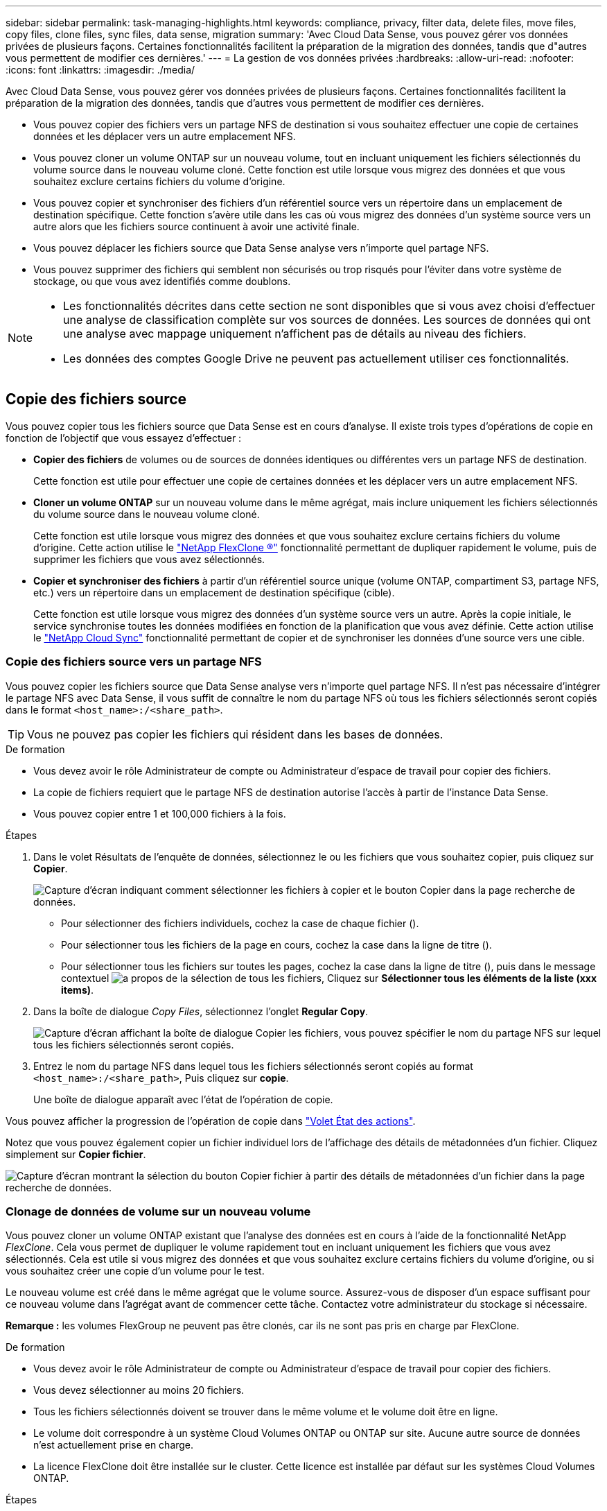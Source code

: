 ---
sidebar: sidebar 
permalink: task-managing-highlights.html 
keywords: compliance, privacy, filter data, delete files, move files, copy files, clone files, sync files, data sense, migration 
summary: 'Avec Cloud Data Sense, vous pouvez gérer vos données privées de plusieurs façons. Certaines fonctionnalités facilitent la préparation de la migration des données, tandis que d"autres vous permettent de modifier ces dernières.' 
---
= La gestion de vos données privées
:hardbreaks:
:allow-uri-read: 
:nofooter: 
:icons: font
:linkattrs: 
:imagesdir: ./media/


[role="lead"]
Avec Cloud Data Sense, vous pouvez gérer vos données privées de plusieurs façons. Certaines fonctionnalités facilitent la préparation de la migration des données, tandis que d'autres vous permettent de modifier ces dernières.

* Vous pouvez copier des fichiers vers un partage NFS de destination si vous souhaitez effectuer une copie de certaines données et les déplacer vers un autre emplacement NFS.
* Vous pouvez cloner un volume ONTAP sur un nouveau volume, tout en incluant uniquement les fichiers sélectionnés du volume source dans le nouveau volume cloné. Cette fonction est utile lorsque vous migrez des données et que vous souhaitez exclure certains fichiers du volume d'origine.
* Vous pouvez copier et synchroniser des fichiers d'un référentiel source vers un répertoire dans un emplacement de destination spécifique. Cette fonction s'avère utile dans les cas où vous migrez des données d'un système source vers un autre alors que les fichiers source continuent à avoir une activité finale.
* Vous pouvez déplacer les fichiers source que Data Sense analyse vers n'importe quel partage NFS.
* Vous pouvez supprimer des fichiers qui semblent non sécurisés ou trop risqués pour l'éviter dans votre système de stockage, ou que vous avez identifiés comme doublons.


[NOTE]
====
* Les fonctionnalités décrites dans cette section ne sont disponibles que si vous avez choisi d'effectuer une analyse de classification complète sur vos sources de données. Les sources de données qui ont une analyse avec mappage uniquement n'affichent pas de détails au niveau des fichiers.
* Les données des comptes Google Drive ne peuvent pas actuellement utiliser ces fonctionnalités.


====


== Copie des fichiers source

Vous pouvez copier tous les fichiers source que Data Sense est en cours d'analyse. Il existe trois types d'opérations de copie en fonction de l'objectif que vous essayez d'effectuer :

* *Copier des fichiers* de volumes ou de sources de données identiques ou différentes vers un partage NFS de destination.
+
Cette fonction est utile pour effectuer une copie de certaines données et les déplacer vers un autre emplacement NFS.

* *Cloner un volume ONTAP* sur un nouveau volume dans le même agrégat, mais inclure uniquement les fichiers sélectionnés du volume source dans le nouveau volume cloné.
+
Cette fonction est utile lorsque vous migrez des données et que vous souhaitez exclure certains fichiers du volume d'origine. Cette action utilise le https://docs.netapp.com/us-en/ontap/volumes/flexclone-efficient-copies-concept.html["NetApp FlexClone ®"^] fonctionnalité permettant de dupliquer rapidement le volume, puis de supprimer les fichiers que vous avez sélectionnés.

* *Copier et synchroniser des fichiers* à partir d'un référentiel source unique (volume ONTAP, compartiment S3, partage NFS, etc.) vers un répertoire dans un emplacement de destination spécifique (cible).
+
Cette fonction est utile lorsque vous migrez des données d'un système source vers un autre. Après la copie initiale, le service synchronise toutes les données modifiées en fonction de la planification que vous avez définie. Cette action utilise le https://docs.netapp.com/us-en/cloud-manager-sync/concept-cloud-sync.html["NetApp Cloud Sync"^] fonctionnalité permettant de copier et de synchroniser les données d'une source vers une cible.





=== Copie des fichiers source vers un partage NFS

Vous pouvez copier les fichiers source que Data Sense analyse vers n'importe quel partage NFS. Il n'est pas nécessaire d'intégrer le partage NFS avec Data Sense, il vous suffit de connaître le nom du partage NFS où tous les fichiers sélectionnés seront copiés dans le format `<host_name>:/<share_path>`.


TIP: Vous ne pouvez pas copier les fichiers qui résident dans les bases de données.

.De formation
* Vous devez avoir le rôle Administrateur de compte ou Administrateur d'espace de travail pour copier des fichiers.
* La copie de fichiers requiert que le partage NFS de destination autorise l'accès à partir de l'instance Data Sense.
* Vous pouvez copier entre 1 et 100,000 fichiers à la fois.


.Étapes
. Dans le volet Résultats de l'enquête de données, sélectionnez le ou les fichiers que vous souhaitez copier, puis cliquez sur *Copier*.
+
image:screenshot_compliance_copy_multi_files.png["Capture d'écran indiquant comment sélectionner les fichiers à copier et le bouton Copier dans la page recherche de données."]

+
** Pour sélectionner des fichiers individuels, cochez la case de chaque fichier (image:button_backup_1_volume.png[""]).
** Pour sélectionner tous les fichiers de la page en cours, cochez la case dans la ligne de titre (image:button_select_all_files.png[""]).
** Pour sélectionner tous les fichiers sur toutes les pages, cochez la case dans la ligne de titre (image:button_select_all_files.png[""]), puis dans le message contextuel image:screenshot_select_all_items.png["a propos de la sélection de tous les fichiers"], Cliquez sur *Sélectionner tous les éléments de la liste (xxx items)*.


. Dans la boîte de dialogue _Copy Files_, sélectionnez l'onglet *Regular Copy*.
+
image:screenshot_compliance_copy_files_dialog.png["Capture d'écran affichant la boîte de dialogue Copier les fichiers, vous pouvez spécifier le nom du partage NFS sur lequel tous les fichiers sélectionnés seront copiés."]

. Entrez le nom du partage NFS dans lequel tous les fichiers sélectionnés seront copiés au format `<host_name>:/<share_path>`, Puis cliquez sur *copie*.
+
Une boîte de dialogue apparaît avec l'état de l'opération de copie.



Vous pouvez afficher la progression de l'opération de copie dans link:task-view-compliance-actions.html["Volet État des actions"].

Notez que vous pouvez également copier un fichier individuel lors de l'affichage des détails de métadonnées d'un fichier. Cliquez simplement sur *Copier fichier*.

image:screenshot_compliance_copy_file.png["Capture d'écran montrant la sélection du bouton Copier fichier à partir des détails de métadonnées d'un fichier dans la page recherche de données."]



=== Clonage de données de volume sur un nouveau volume

Vous pouvez cloner un volume ONTAP existant que l'analyse des données est en cours à l'aide de la fonctionnalité NetApp _FlexClone_. Cela vous permet de dupliquer le volume rapidement tout en incluant uniquement les fichiers que vous avez sélectionnés. Cela est utile si vous migrez des données et que vous souhaitez exclure certains fichiers du volume d'origine, ou si vous souhaitez créer une copie d'un volume pour le test.

Le nouveau volume est créé dans le même agrégat que le volume source. Assurez-vous de disposer d'un espace suffisant pour ce nouveau volume dans l'agrégat avant de commencer cette tâche. Contactez votre administrateur du stockage si nécessaire.

*Remarque :* les volumes FlexGroup ne peuvent pas être clonés, car ils ne sont pas pris en charge par FlexClone.

.De formation
* Vous devez avoir le rôle Administrateur de compte ou Administrateur d'espace de travail pour copier des fichiers.
* Vous devez sélectionner au moins 20 fichiers.
* Tous les fichiers sélectionnés doivent se trouver dans le même volume et le volume doit être en ligne.
* Le volume doit correspondre à un système Cloud Volumes ONTAP ou ONTAP sur site. Aucune autre source de données n'est actuellement prise en charge.
* La licence FlexClone doit être installée sur le cluster. Cette licence est installée par défaut sur les systèmes Cloud Volumes ONTAP.


.Étapes
. Dans le volet enquête de données, créez un filtre en sélectionnant un seul *Environnement de travail* et un seul *référentiel de stockage* pour vous assurer que tous les fichiers proviennent du même volume ONTAP.
+
image:screenshot_compliance_filter_1_repo.png["Capture d'écran de la création d'un filtre qui inclut les fichiers d'un référentiel de stockage unique dans un environnement de travail unique."]

+
Appliquez tous les autres filtres afin que vous ne voyez que les fichiers que vous souhaitez cloner vers le nouveau volume.

. Dans le volet Résultats de l'enquête, sélectionnez les fichiers à cloner et cliquez sur *Copier*.
+
image:screenshot_compliance_copy_multi_files.png["Capture d'écran indiquant comment sélectionner les fichiers à copier et le bouton Copier dans la page recherche de données."]

+
** Pour sélectionner des fichiers individuels, cochez la case de chaque fichier (image:button_backup_1_volume.png[""]).
** Pour sélectionner tous les fichiers de la page en cours, cochez la case dans la ligne de titre (image:button_select_all_files.png[""]).
** Pour sélectionner tous les fichiers sur toutes les pages, cochez la case dans la ligne de titre (image:button_select_all_files.png[""]), puis dans le message contextuel image:screenshot_select_all_items.png["a propos de la sélection de tous les fichiers"], Cliquez sur *Sélectionner tous les éléments de la liste (xxx items)*.


. Dans la boîte de dialogue _Copy Files_, sélectionnez l'onglet *FlexClone*. Cette page affiche le nombre total de fichiers qui seront clonés à partir du volume (fichiers que vous avez sélectionnés) et le nombre de fichiers qui ne sont pas inclus/supprimés (fichiers que vous n'avez pas sélectionnés) du volume cloné.
+
image:screenshot_compliance_clone_files_dialog.png["Capture d'écran affichant la boîte de dialogue Copier les fichiers, vous pouvez spécifier le nom du nouveau volume qui sera cloné à partir du volume source."]

. Entrez le nom du nouveau volume et cliquez sur *FlexClone*.
+
Une boîte de dialogue affichant l'état de l'opération de clonage s'affiche.



.Résultat
Le nouveau volume cloné est créé dans le même agrégat que le volume source.

Vous pouvez afficher la progression de l'opération de clonage dans link:task-view-compliance-actions.html["Volet État des actions"].

Si vous avez initialement sélectionné *mapper tous les volumes* ou *mapper et classer tous les volumes* lorsque vous avez activé Data Sense pour l'environnement de travail où réside le volume source, Data Sense va analyser le nouveau volume cloné automatiquement. Si vous n'avez pas utilisé l'une ou l'autre de ces sélections au départ, vous devrez effectuer une acquisition pour ce nouveau volume link:task-getting-started-compliance.html#enabling-and-disabling-compliance-scans-on-volumes["activer la numérisation sur le volume manuellement"].



=== Copie et synchronisation des fichiers source sur un système cible

Vous pouvez copier les fichiers source que Data Sense analyse depuis n'importe quelle source de données non structurées prise en charge vers un répertoire dans un emplacement cible spécifique (https://docs.netapp.com/us-en/cloud-manager-sync/reference-supported-relationships.html["Emplacements cibles pris en charge par Cloud Sync"^]). Après la copie initiale, toutes les données modifiées dans les fichiers sont synchronisées en fonction du calendrier que vous configurez.

Cette fonction est utile lorsque vous migrez des données d'un système source vers un autre. Cette action utilise le https://docs.netapp.com/us-en/cloud-manager-sync/concept-cloud-sync.html["NetApp Cloud Sync"^] fonctionnalité permettant de copier et de synchroniser les données d'une source vers une cible.


TIP: Vous ne pouvez pas copier et synchroniser les fichiers qui résident dans les bases de données, les comptes OneDrive ou les comptes SharePoint.

.De formation
* Vous devez disposer du rôle Administrateur de compte ou Administrateur d'espace de travail pour copier et synchroniser les fichiers.
* Vous devez sélectionner au moins 20 fichiers.
* Tous les fichiers sélectionnés doivent se trouver dans le même référentiel source (volume ONTAP, compartiment S3, partage NFS ou CIFS, etc.).
* Vous devrez activer le service Cloud Sync et configurer au moins un courtier de données qui peut être utilisé pour transférer des fichiers entre les systèmes source et cible. Vérifiez les exigences Cloud Sync en commençant par le https://docs.netapp.com/us-en/cloud-manager-sync/task-quick-start.html["Description de Quick Start"^].
+
Notez que le service Cloud Sync facture séparément les services de synchronisation et entraîne des frais de ressources si vous déployez le courtier en données dans le cloud.



.Étapes
. Dans le volet investigation de données, créez un filtre en sélectionnant un seul *Environnement de travail* et un seul *référentiel de stockage* pour vous assurer que tous les fichiers proviennent du même référentiel.
+
image:screenshot_compliance_filter_1_repo.png["Capture d'écran de la création d'un filtre qui inclut les fichiers d'un référentiel de stockage unique dans un environnement de travail unique."]

+
Appliquez tous les autres filtres de sorte que vous ne voyez que les fichiers que vous voulez copier et synchroniser vers le système de destination.

. Dans le volet Résultats de l'enquête, sélectionnez tous les fichiers sur toutes les pages en cochant la case dans la ligne de titre (image:button_select_all_files.png[""]), puis dans le message contextuel image:screenshot_select_all_items.png["a propos de la sélection de tous les fichiers"] Cliquez sur *Sélectionner tous les éléments de la liste (xxx items)*, puis sur *Copier*.
+
image:screenshot_compliance_sync_multi_files.png["Capture d'écran indiquant comment sélectionner les fichiers à copier et le bouton Copier dans la page recherche de données."]

. Dans la boîte de dialogue _Copy Files_, sélectionnez l'onglet *Sync*.
+
image:screenshot_compliance_sync_files_dialog.png["Capture d'écran affichant la boîte de dialogue Copier des fichiers pour vous permettre de sélectionner l'option Synchroniser."]

. Si vous êtes sûr de vouloir synchroniser les fichiers sélectionnés vers un emplacement de destination, cliquez sur *OK*.
+
L'interface utilisateur Cloud Sync est ouverte dans BlueXP.

+
Vous êtes invité à définir la relation de synchronisation. Le système source est pré-rempli en fonction du référentiel et des fichiers que vous avez déjà sélectionnés dans le champ logique de données.

. Vous devez sélectionner le système cible, puis sélectionner (ou créer) le courtier de données que vous prévoyez d'utiliser. Vérifiez les exigences Cloud Sync en commençant par le link:https://docs.netapp.com/us-en/cloud-manager-sync/task-quick-start.html["Description de Quick Start"^].


.Résultat
Les fichiers sont copiés sur le système cible et ils seront synchronisés en fonction du planning que vous définissez. Si vous sélectionnez une synchronisation unique, les fichiers sont copiés et synchronisés une seule fois. Si vous choisissez une synchronisation périodique, les fichiers sont synchronisés en fonction du planning. Notez que si le système source ajoute de nouveaux fichiers qui correspondent à la requête que vous avez créée à l'aide de filtres, ces _nouveaux_ fichiers seront copiés vers la destination et synchronisés ultérieurement.

Notez que certaines des opérations Cloud Sync habituelles sont désactivées lorsqu'elles sont appelées depuis Data Sense :

* Vous ne pouvez pas utiliser les boutons *Supprimer les fichiers sur la source* ou *Supprimer les fichiers sur la cible*.
* L'exécution d'un rapport est désactivée.




== Déplacement des fichiers source vers un partage NFS

Vous pouvez déplacer les fichiers source que Data Sense analyse vers n'importe quel partage NFS. Le partage NFS n'a pas besoin d'être intégré avec Data Sense (voir link:task-scanning-file-shares.html["Analyse des partages de fichiers"]).

Vous pouvez également laisser un fichier de navigation à l'emplacement du fichier déplacé. Un fichier de navigation permet à vos utilisateurs de comprendre pourquoi un fichier a été déplacé de son emplacement d'origine. Pour chaque fichier déplacé, le système crée un fichier de navigation à l'emplacement source nommé `<filename>-breadcrumb-<date>.txt`. Vous pouvez ajouter du texte dans la boîte de dialogue qui sera ajoutée au fichier de navigation pour indiquer l'emplacement où le fichier a été déplacé et l'utilisateur qui a déplacé le fichier.

Si un fichier du même nom existe dans l'emplacement de destination, le fichier ne sera pas déplacé.


TIP: Vous ne pouvez pas déplacer les fichiers qui résident dans les bases de données.

.De formation
* Vous devez avoir le rôle Administrateur de compte ou Administrateur d'espace de travail pour déplacer des fichiers.
* Les fichiers source peuvent se trouver dans les sources de données suivantes : systèmes ONTAP sur site, Cloud Volumes ONTAP, Azure NetApp Files, partages de fichiers et SharePoint Online.
* Le déplacement de fichiers nécessite que le partage NFS autorise l'accès à partir de l'adresse IP de l'instance Data Sense.
* Vous pouvez déplacer jusqu'à 15 millions de fichiers à la fois.


.Étapes
. Dans le volet Résultats de l'enquête de données, sélectionnez le ou les fichiers que vous souhaitez déplacer.
+
image:screenshot_compliance_move_multi_files.png["Capture d'écran indiquant comment sélectionner les fichiers à déplacer et le bouton déplacer dans la page recherche de données."]

+
** Pour sélectionner des fichiers individuels, cochez la case de chaque fichier (image:button_backup_1_volume.png[""]).
** Pour sélectionner tous les fichiers de la page en cours, cochez la case dans la ligne de titre (image:button_select_all_files.png[""]).
** Pour sélectionner tous les fichiers sur toutes les pages, cochez la case dans la ligne de titre (image:button_select_all_files.png[""]), puis dans le message contextuel image:screenshot_select_all_items.png["a propos de la sélection de tous les fichiers"], Cliquez sur *Sélectionner tous les éléments de la liste (xxx items)*.


. Dans la barre de boutons, cliquez sur *déplacer*.
+
image:screenshot_compliance_move_files_dialog.png["Capture d'écran affichant la boîte de dialogue de déplacement des fichiers, vous permettant de spécifier le nom du partage NFS sur lequel tous les fichiers sélectionnés seront déplacés."]

. Dans la boîte de dialogue _Move Files_, entrez le nom du partage NFS dans lequel tous les fichiers sélectionnés seront déplacés au format `<host_name>:/<share_path>`.
. Si vous voulez laisser un fichier de navigation, cochez la case _laisser fil fil fil fil fil à fil_. Vous pouvez entrer du texte dans la boîte de dialogue pour indiquer l'emplacement où le fichier a été déplacé et l'utilisateur qui a déplacé le fichier, ainsi que toute autre information, comme la raison pour laquelle le fichier a été déplacé.
. Cliquez sur *déplacer les fichiers*.


Notez que vous pouvez également déplacer un fichier individuel lors de l'affichage des détails de métadonnées d'un fichier. Cliquez simplement sur *déplacer le fichier*.

image:screenshot_compliance_move_file.png["Capture d'écran montrant la sélection du bouton déplacer le fichier à partir des détails de métadonnées d'un fichier dans la page recherche de données."]



== Suppression des fichiers source

Vous pouvez supprimer de manière définitive les fichiers source qui semblent non sécurisés ou trop risqués pour laisser dans votre système de stockage, ou que vous avez identifiés comme un doublon. Cette action est permanente et il n'y a pas d'annulation ou de restauration.

Vous pouvez supprimer des fichiers manuellement à partir du volet Investigation, ou link:task-using-policies.html#deleting-source-files-automatically-using-policies["Utiliser automatiquement des règles"^].


TIP: Vous ne pouvez pas supprimer les fichiers qui résident dans les bases de données. Toutes les autres sources de données sont prises en charge.

La suppression de fichiers nécessite les autorisations suivantes :

* Pour les données NFS : il est nécessaire de définir la export policy avec les autorisations d'écriture.
* Pour les données CIFS, les identifiants CIFS doivent disposer d'autorisations d'écriture.
* Pour les données S3, le rôle IAM doit inclure les autorisations suivantes : `s3:DeleteObject`.




=== Suppression manuelle des fichiers source

.De formation
* Vous devez avoir le rôle Administrateur de compte ou Administrateur d'espace de travail pour supprimer des fichiers.
* Vous pouvez supprimer un maximum de 100,000 fichiers à la fois.


.Étapes
. Dans le volet Résultats de l'enquête de données, sélectionnez le ou les fichiers que vous souhaitez supprimer.
+
image:screenshot_compliance_delete_multi_files.png["Capture d'écran indiquant comment sélectionner les fichiers à supprimer et le bouton Supprimer de la page recherche de données."]

+
** Pour sélectionner des fichiers individuels, cochez la case de chaque fichier (image:button_backup_1_volume.png[""]).
** Pour sélectionner tous les fichiers de la page en cours, cochez la case dans la ligne de titre (image:button_select_all_files.png[""]).
** Pour sélectionner tous les fichiers sur toutes les pages, cochez la case dans la ligne de titre (image:button_select_all_files.png[""]), puis dans le message contextuel image:screenshot_select_all_items.png["a propos de la sélection de tous les fichiers"], Cliquez sur *Sélectionner tous les éléments de la liste (xxx items)*.


. Dans la barre de boutons, cliquez sur *Supprimer*.
. Comme l'opération de suppression est permanente, vous devez taper "*définitivement delete*" dans la boîte de dialogue _Delete File_ suivante et cliquer sur *Delete File*.


Vous pouvez afficher la progression de l'opération de suppression dans link:task-view-compliance-actions.html["Volet État des actions"].

Notez que vous pouvez également supprimer un fichier individuel lors de l'affichage des détails de métadonnées d'un fichier. Cliquez simplement sur *Supprimer le fichier*.

image:screenshot_compliance_delete_file.png["Capture d'écran montrant la sélection du bouton Supprimer le fichier dans les détails de métadonnées d'un fichier dans la page recherche de données."]
